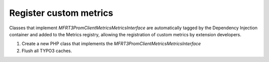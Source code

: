 .. _custommetrics:

Register custom metrics
==============

Classes that implement `MFR\T3PromClient\Metrics\MetricsInterface` are automatically tagged by the Dependency Injection container and added to the Metrics registry,
allowing the registration of custom metrics by extension developers.

..  rst-class:: bignums-xxl
1. Create a new PHP class that implements the `MFR\T3PromClient\Metrics\MetricsInterface` 
2. Flush all TYPO3 caches. 
